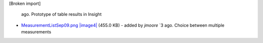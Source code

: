 [Broken import]

   ago. Prototype of table results in Insight
-  `MeasurementListSep09.png </ome/attachment/wiki/OmeroTables/MeasurementListSep09.png>`_
   `|image4| </ome/raw-attachment/wiki/OmeroTables/MeasurementListSep09.png>`_
   (455.0 KB) - added by *jmoore* `3
   ago. Choice between multiple measurements

